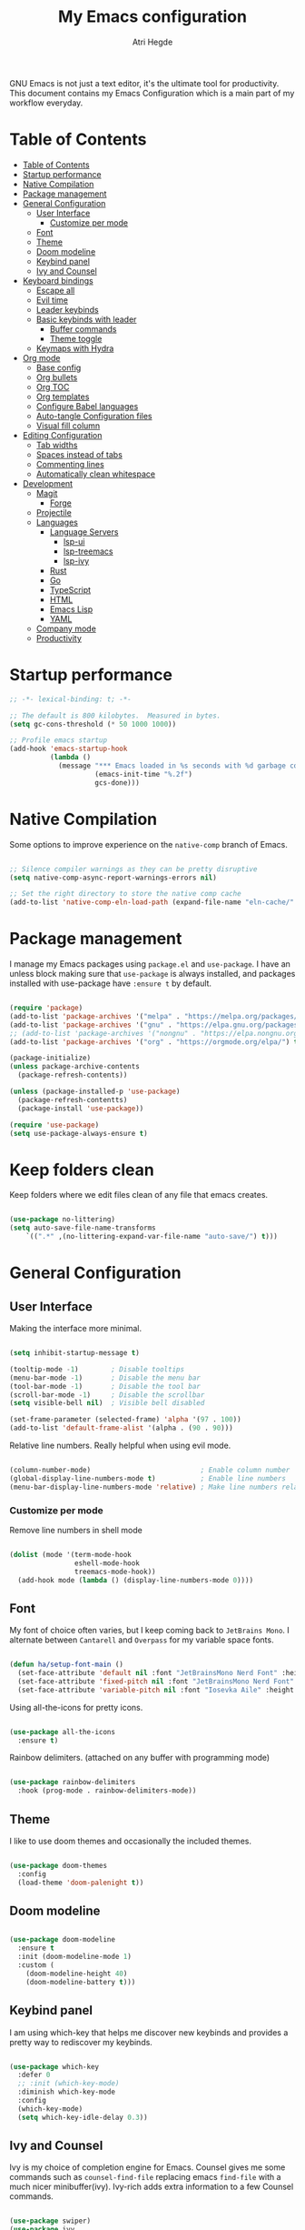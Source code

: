 #+title: My Emacs configuration
#+author: Atri Hegde
#+description: An org file to describe, document and organise my Emacs configuration.
#+property: header-args:emacs-lisp :tangle ./init.el

GNU Emacs is not just a text editor, it's the ultimate tool for productivity.
This document contains my Emacs Configuration which is a main part of my workflow everyday.

* Table of Contents
:PROPERTIES:
:TOC:        :include all
:END:

:CONTENTS:
- [[#table-of-contents][Table of Contents]]
- [[#startup-performance][Startup performance]]
- [[#native-compilation][Native Compilation]]
- [[#package-management][Package management]]
- [[#general-configuration][General Configuration]]
  - [[#user-interface][User Interface]]
    - [[#customize-per-mode][Customize per mode]]
  - [[#font][Font]]
  - [[#theme][Theme]]
  - [[#doom-modeline][Doom modeline]]
  - [[#keybind-panel][Keybind panel]]
  - [[#ivy-and-counsel][Ivy and Counsel]]
- [[#keyboard-bindings][Keyboard bindings]]
  - [[#escape-all][Escape all]]
  - [[#evil-time][Evil time]]
  - [[#leader-keybinds][Leader keybinds]]
  - [[#basic-keybinds-with-leader][Basic keybinds with leader]]
    - [[#buffer-commands][Buffer commands]]
    - [[#theme-toggle][Theme toggle]]
  - [[#keymaps-with-hydra][Keymaps with Hydra]]
- [[#org-mode][Org mode]]
  - [[#base-config][Base config]]
  - [[#org-bullets][Org bullets]]
  - [[#org-toc][Org TOC]]
  - [[#org-templates][Org templates]]
  - [[#configure-babel-languages][Configure Babel languages]]
  - [[#auto-tangle-configuration-files][Auto-tangle Configuration files]]
  - [[#visual-fill-column][Visual fill column]]
- [[#editing-configuration][Editing Configuration]]
  - [[#tab-widths][Tab widths]]
  - [[#spaces-instead-of-tabs][Spaces instead of tabs]]
  - [[#commenting-lines][Commenting lines]]
  - [[#automatically-clean-whitespace][Automatically clean whitespace]]
- [[#development][Development]]
  - [[#magit][Magit]]
    - [[#forge][Forge]]
  - [[#projectile][Projectile]]
  - [[#languages][Languages]]
    - [[#language-servers][Language Servers]]
      - [[#lsp-ui][lsp-ui]]
      - [[#lsp-treemacs][lsp-treemacs]]
      - [[#lsp-ivy][lsp-ivy]]
    - [[#rust][Rust]]
    - [[#go][Go]]
    - [[#typescript][TypeScript]]
    - [[#html][HTML]]
    - [[#emacs-lisp][Emacs Lisp]]
    - [[#yaml][YAML]]
  - [[#company-mode][Company mode]]
  - [[#productivity][Productivity]]
:END:

* Startup performance

#+begin_src emacs-lisp
  ;; -*- lexical-binding: t; -*-

  ;; The default is 800 kilobytes.  Measured in bytes.
  (setq gc-cons-threshold (* 50 1000 1000))

  ;; Profile emacs startup
  (add-hook 'emacs-startup-hook
            (lambda ()
              (message "*** Emacs loaded in %s seconds with %d garbage collections."
                       (emacs-init-time "%.2f")
                       gcs-done)))

#+end_src

* Native Compilation

Some options to improve experience on the =native-comp= branch of Emacs.

#+begin_src emacs-lisp

  ;; Silence compiler warnings as they can be pretty disruptive
  (setq native-comp-async-report-warnings-errors nil)

  ;; Set the right directory to store the native comp cache
  (add-to-list 'native-comp-eln-load-path (expand-file-name "eln-cache/" user-emacs-directory))

#+end_src

* Package management

I manage my Emacs packages using =package.el= and =use-package=. I have an unless block
making sure that =use-package= is always installed, and packages installed with
use-package have =:ensure t= by default.

#+begin_src emacs-lisp

  (require 'package)
  (add-to-list 'package-archives '("melpa" . "https://melpa.org/packages/") t)
  (add-to-list 'package-archives '("gnu" . "https://elpa.gnu.org/packages/") t)
  ;; (add-to-list 'package-archives '("nongnu" . "https://elpa.nongnu.org/nongnu/") t)
  (add-to-list 'package-archives '("org" . "https://orgmode.org/elpa/") t)

  (package-initialize)
  (unless package-archive-contents
    (package-refresh-contents))
  
  (unless (package-installed-p 'use-package)
    (package-refresh-contentts)
    (package-install 'use-package))

  (require 'use-package)
  (setq use-package-always-ensure t)

#+end_src

* Keep folders clean

Keep folders where we edit files clean of any file that emacs creates.

#+begin_src emacs-lisp

  (use-package no-littering)
  (setq auto-save-file-name-transforms
      `((".*" ,(no-littering-expand-var-file-name "auto-save/") t)))

#+end_src

* General Configuration
** User Interface

Making the interface more minimal.

#+begin_src emacs-lisp

  (setq inhibit-startup-message t)

  (tooltip-mode -1)        ; Disable tooltips
  (menu-bar-mode -1)       ; Disable the menu bar
  (tool-bar-mode -1)       ; Disable the tool bar
  (scroll-bar-mode -1)     ; Disable the scrollbar
  (setq visible-bell nil)  ; Visible bell disabled

  (set-frame-parameter (selected-frame) 'alpha '(97 . 100))
  (add-to-list 'default-frame-alist '(alpha . (90 . 90)))

#+end_src

Relative line numbers. Really helpful when using evil mode.

#+begin_src emacs-lisp

  (column-number-mode)                           ; Enable column number
  (global-display-line-numbers-mode t)           ; Enable line numbers
  (menu-bar-display-line-numbers-mode 'relative) ; Make line numbers relative
  
#+end_src

*** Customize per mode

Remove line numbers in shell mode

#+begin_src emacs-lisp

  (dolist (mode '(term-mode-hook
                  eshell-mode-hook
                  treemacs-mode-hook))
    (add-hook mode (lambda () (display-line-numbers-mode 0))))
  
#+end_src

** Font

My font of choice often varies, but I keep coming back to =JetBrains Mono=.
I alternate between =Cantarell= and =Overpass= for my variable space fonts.

#+begin_src emacs-lisp

  (defun ha/setup-font-main ()
    (set-face-attribute 'default nil :font "JetBrainsMono Nerd Font" :height 125 :weight 'light)
    (set-face-attribute 'fixed-pitch nil :font "JetBrainsMono Nerd Font" :height 125 :weight 'light)
    (set-face-attribute 'variable-pitch nil :font "Iosevka Aile" :height 140 :weight 'light))

#+end_src

Using all-the-icons for pretty icons.

#+begin_src emacs-lisp

  (use-package all-the-icons
    :ensure t)
  
#+end_src

Rainbow delimiters. (attached on any buffer with programming mode)

#+begin_src emacs-lisp

  (use-package rainbow-delimiters
    :hook (prog-mode . rainbow-delimiters-mode))
  
#+end_src

** Theme

I like to use doom themes and occasionally the included themes.

#+begin_src emacs-lisp

  (use-package doom-themes
    :config
    (load-theme 'doom-palenight t))
  
#+end_src

** Doom modeline

#+begin_src emacs-lisp

  (use-package doom-modeline
    :ensure t
    :init (doom-modeline-mode 1)
    :custom (
      (doom-modeline-height 40)
      (doom-modeline-battery t)))
  
#+end_src

** Keybind panel

I am using which-key that helps me discover new keybinds and provides a pretty way to
rediscover my keybinds.

#+begin_src emacs-lisp

  (use-package which-key
    :defer 0
    ;; :init (which-key-mode)
    :diminish which-key-mode
    :config
    (which-key-mode)
    (setq which-key-idle-delay 0.3))

#+end_src

** Ivy and Counsel

Ivy is my choice of completion engine for Emacs. Counsel gives me some commands such
as =counsel-find-file= replacing emacs =find-file= with a much nicer minibuffer(ivy).
Ivy-rich adds extra information to a few Counsel commands.

#+begin_src emacs-lisp

  (use-package swiper)
  (use-package ivy
    :diminish
    :bind (("C-s" . swiper)
           :map ivy-minibuffer-map
           ("TAB" . ivy-alt-done)
           ("C-l" . ivy-alt-done)
           ("C-j" . ivy-next-line)
           ("C-k" . ivy-previous-line))
    :config
    (ivy-mode 1))
  (use-package counsel
    :bind(("M-x" . counsel-M-x)
          ("C-x b" . counsel-ibuffer)
          ("C-x C-f" . counsel-find-file))
    :config
    (setq ivy-initial-inputs-alist nil))

  (use-package ivy-rich
    :after ivy
    :init
    (ivy-rich-mode 1))

#+end_src

* Keyboard bindings
** Escape all
This makes the =escape= key quit the minibuffer.
#+begin_src emacs-lisp

  (global-set-key (kbd "<escape>") 'keyboard-escape-quit)
  
#+end_src

** Evil time

#+begin_src emacs-lisp

  (use-package evil
    :init
    (setq evil-want-integration t)
    (setq evil-keybinding nil)
    (setq evil-want-keybinding nil)
    (setq evil-want-C-u-scroll t)
    :config
    (evil-mode 1)
    (evil-global-set-key 'motion "j" 'evil-next-visual-line)
    (evil-global-set-key 'motion "k" 'evil-previous-visual-line)
    (evil-set-initial-state 'messages-buffer-mode 'normal)
    (evil-set-initial-state 'dashboard-mode 'normal))

#+end_src

Evil collection package to enhance our evil :smiling_imp: experience.
#+begin_src emacs-lisp

  (use-package evil-collection
      :after evil
      :config
      (evil-collection-init))

#+end_src

** Leader keybinds

Easy leader keymaps using =general.el=.

#+begin_src emacs-lisp

  (use-package general
    :config
    (general-create-definer ha/leader-keys
      :keymaps '(normal insert visual emacs)
      :prefix "SPC"
      :global-prefix "C-SPC"))
  
#+end_src

** Basic keybinds with leader
*** Buffer commands

#+begin_src emacs-lisp

  (ha/leader-keys
   "b"  '(:ignore t :which-key "buffer")
   "bs" '(save-buffer :which-key "save")
   "bk" '(kill-current-buffer :which-key "kill"))
  
#+end_src

*** Window commands

#+begin_src emacs-lisp

  (ha/leader-keys
   "w"  '(:ignore t :which-key "window")
   "ws" '(split-window-vertically :which-key "vertical split")
   "wv" '(split-window-horizontally :which-key "horizontal split")
   "wc" '(delete-window :which-key "close window")
   "wh" '(evil-window-left :which-key "go to left window")
   "wl" '(evil-window-right :which-key "go to right window")
   "wj" '(evil-window-down :which-key "go down a window")
   "wk" '(evil-window-up :which-key "go up a window")
   "wH" '(evil-window-increase-height :which-key "increase height")
   "wL" '(evil-window-decrease-height :which-key "decrease height")
   "wJ" '(evil-window-increase-width :which-key "increase width")
   "wK" '(evil-window-decrease-width :which-key "decrease width")
   "w=" '(balance-windows :which-key "balance windows"))
#+end_src

*** Theme toggle

#+begin_src emacs-lisp

  (ha/leader-keys
   "t"  '(:ignore t :which-key "toggles")
   "tt" '(counsel-load-theme :which-key "Choose theme"))
  
#+end_src

** Keymaps with Hydra

Cool/useful keymaps with hydra

#+begin_src emacs-lisp

  (use-package hydra
    :defer t)

  (defhydra hydra-text-scale (:timeout 4)
    "scale text"
    ("j" text-scale-increase "in")
    ("k" text-scale-decrease "out")
    ("f" nil "finished" :exit t))

  (ha/leader-keys
    "ts" '(hydra-text-scale/body :which-key "Scale text"))

#+end_src

* Org mode
** Base config

Configuring the org package.

#+begin_src emacs-lisp

  (defun ha/org-mode-setup ()
    (org-indent-mode)
    ;; (variable-pitch-mode 1)
    (auto-fill-mode 0)
    (visual-line-mode 1)
    (setq evil-auto-indent nil))

  ;; Replace list hyphen with dot.
  (defun ha/org-font-setup ()
    (font-lock-add-keywords 'org-mode
                           '(("^ *\\([-]\\) "
                               (0 (prog1 () (compose-region (match-beginning 1) (match-end 1) "•"))))))
    ;; Change font size of headings. 
    (dolist (face '((org-level-1 . 1.5)
                    (org-level-2 . 1.4)
                    (org-level-3 . 1.3)
                    (org-level-4 . 1.25)
                    (org-level-5 . 1.2)
                    (org-level-6 . 1.15)
                    (org-level-7 . 1.1)
                    (org-level-8 . 1.05)))
      (set-face-attribute (car face) nil :font "Overpass" :weight 'medium :height (cdr face)))

  ;; Fonts in org
    (set-face-attribute 'org-document-title nil :font "Iosevka Aile" :weight 'bold :height 1.3)
    (set-face-attribute 'org-block nil    :foreground nil :inherit 'fixed-pitch)
    (set-face-attribute 'org-table nil    :inherit 'fixed-pitch)
    (set-face-attribute 'org-formula nil  :inherit 'fixed-pitch)
    (set-face-attribute 'org-code nil     :inherit '(shadow fixed-pitch))
    (set-face-attribute 'org-table nil    :inherit '(shadow fixed-pitch))
    (set-face-attribute 'org-verbatim nil :inherit '(shadow fixed-pitch))
    (set-face-attribute 'org-special-keyword nil :inherit '(font-lock-comment-face fixed-pitch))
    (set-face-attribute 'org-meta-line nil :inherit '(font-lock-comment-face fixed-pitch))
    (set-face-attribute 'org-checkbox nil  :inherit 'fixed-pitch)
    (set-face-attribute 'line-number nil :inherit 'fixed-pitch)
    (set-face-attribute 'line-number-current-line nil :inherit 'fixed-pitch))

  (use-package org
    :commands (org-capture org-agenda)
    :hook (org-mode . ha/org-mode-setup)
    :config
    (setq org-ellipsis " ▼ "
          org-hide-emphasis-markers t)
    (ha/org-font-setup))

#+end_src

** Org bullets

Replace =*= with different bullets.

#+begin_src emacs-lisp

  (use-package org-bullets
    :hook (org-mode . org-bullets-mode)
    :custom
    (setq org-bullets-list '("◉" "●" "○" "◆" "●" "○" "◆")))

#+end_src

** Org TOC

A plugin that generates a TOC for org documents on save.

#+begin_src emacs-lisp
  (use-package org-make-toc)
#+end_src

** Org templates

Templates for expanding a source code block.

#+begin_src emacs-lisp

  (with-eval-after-load 'org
    (require 'org-tempo)
    (add-to-list 'org-structure-template-alist '("sh" . "src shell"))
    (add-to-list 'org-structure-template-alist '("el" . "src emacs-lisp"))
    (add-to-list 'org-structure-template-alist '("python" . "src python"))
    (add-to-list 'org-structure-template-alist '("rs" . "src rust"))
    (add-to-list 'org-structure-template-alist '("cf" . "src conf")))
  
#+end_src

** Configure Babel languages

#+begin_src emacs-lisp

  (with-eval-after-load 'org
    (org-babel-do-load-languages
      'org-babel-load-languages
      '((emacs-lisp . t)
        (python . t))))

#+end_src

** Auto-tangle Configuration files

#+begin_src emacs-lisp

  ;; Automatically tangle emacs.org whenever it is saved.
  (defun ha/org-babel-tangle-config ()
    (when (string-equal (buffer-file-name)
                       (expand-file-name "~/.emacs.d/emacs.org"))
      (let ((org-confirm-babel-evaluate nil))
        (org-babel-tangle))))
  
  (add-hook 'org-mode-hook (lambda () (add-hook 'after-save-hook #'ha/org-babel-tangle-config)))

#+end_src

** Visual fill column

Make working with org files pretty and centered.

#+begin_src emacs-lisp

  (defun ha/org-mode-visual-fill ()
    (setq visual-fill-column-width 100
          visual-fill-column-center-text t)
    (visual-fill-column-mode 1))

  (use-package visual-fill-column
    :hook (org-mode . ha/org-mode-visual-fill))
  
#+end_src

** Org-present

Give presentations using org-mode.

#+begin_src emacs-lisp

  (use-package org-present)

  ;; Tweak our font sizes during present
  (defun ha/org-present-start ()
    (setq-local face-remapping-alist '((default (:height 1.5) variable-pitch)
                                       (header-line (:height 4.0) variable-pitch)
                                       (org-document-title (:height 1.75) org-document-title)
                                       (org-code (:height 1.55) org-code)
                                       (org-verbatim (:height 1.55) org-verbatim)
                                       (org-block (:height 1.25) org-block)
                                       (org-block-begin-line (:height 0.7) org-block)))
    (setq header-line-format " ")
    (display-line-numbers-mode -1))

  ;; Undo tweaks 
  (defun ha/org-present-end ()
    (setq-local face-remapping-alist '((default variable-pitch default)))
    (setq header-line-format nil)
    (display-line-numbers-mode nil))

  ;; Preparing the slides
  (defun ha/org-present-prepare-slide (buffer-name heading)
    (org-overview)
    (org-show-entry)
    (org-show-children))

  (add-hook 'org-present-after-navigate-functions 'ha/org-present-prepare-slide)
  (add-hook 'org-present-mode-hook 'ha/org-present-start)
  (add-hook 'org-present-mode-quit-hook 'ha/org-present-end)

#+end_src

** Roam

Org-roam-v2!

#+begin_src emacs-lisp

  (use-package org-roam
    :ensure t
    :custom
    (org-roam-directory "~/org/roam")
    (org-roam-capture-templates
      '(("d" "default" plain
         "%?"
         :if-new (file+head "%<%Y%m%d%H%M%S>-${slug}.org" "#+title: ${title}\n#+date: %U\n")
         :unnarrowed t)
        ("m" "module" plain
         ;; (file "<path to template>")
         "\n* Module details\n\n- %^{Module code}\n- Semester: %^{Semester}\n\n* %?"
         :if-new (file+head "%<%Y%m%d%H%M%S>-${slug}.org" "#+title: ${title}\n")
         :unnarrowed t)
        ("b" "book notes" plain
         "\n* Source\n\n- Author: %^{Author}\n- Title: ${title}\n- Year: %^{Year}\n\n%?"
         :if-new (file+head "%<%Y%m%d%H%M%S>-${slug}.org" "#+title: ${title}\n")
         :unnarrowed t)
      )
    )
    (setq org-roam-dailies-capture-templates
      '(("d" "default" entry "* %<%H:%M>: %?"
         :ifnew (file+head "%<%Y-%m-%d>.org" "#+title: %<%Y-%m-%d>\n"))
      )
    )
    :bind-keymap
    ("C-c n d" . org-roam-dailes-map)
    :config
    (org-roam-setup))

  ;; Keybinds
  (ha/leader-keys
   "n"  '(:ignore t :which-key "roam notes")
   "nt" '(org-roam-buffer-toggle :which-key "buffer toggle")
   "nf" '(org-roam-node-find :which-key "find node")
   "ni" '(org-roam-node-insert :which-key "insert node")
   "nb" '(org-roam-buffer-toggle :which-key "backlinks")
   "ng" '(org-roam-graph :which-key "graph")
   ;; Heading/Links
   "nh"  '(:ignore t :which-key "heading")
   "nhi" '(org-id-get-create :which-key "insert")
   "nha" '(org-roam-alias-add :which-key "add alias")
   "nhf" '(org-find-entry-with-id :which-key "find")
   ;; Dailies
   "nd"  '(:ignore t :whick-key "dailies")
   "ndn" '(org-roam-dailies-capture-today :whick-key "capture today")
   "ndN" '(org-roam-dailies-goto-today :which-key "goto today")
   "ndy" '(org-roam-dailies-goto-yesterday :which-key "goto yesterday")
   "ndY" '(org-roam-dailies-capture-yesterday :which-key "capture yesterday")
   "ndt" '(org-roam-dailies-goto-tomorrow :which-key "goto tomorrow")
   "ndT" '(org-roam-dailies-capture-tomorrow :which-key "capture tomorrow")
   "ndd" '(org-roam-dailies-capture-date :which-key "capture date")
   "ndD" '(org-roam-dailies-goto-date :which-key "goto date")
   "ndf" '(org-roam-dailies-goto-next-note :which-key "next note")
   "ndb" '(org-roam-dailies-goto-previous-note :which-key "prev note")
  )

#+end_src

* Editing Configuration
** Tab widths

#+begin_src emacs-lisp

  (setq-default tab-width 2)
  (setq-default evil-shift-width tab-width)
  
#+end_src

** Spaces instead of tabs

#+begin_src emacs-lisp

  (setq-default indent-tabs-mode nil)
  
#+end_src

** Commenting lines

Easier/better way to comment in emacs.

#+begin_src emacs-lisp
  
  (use-package evil-nerd-commenter
    :bind ("M-/" . evilnc-comment-or-uncomment-lines))

#+end_src

** Automatically clean whitespace
* Development
** Magit

The best git porcelain.

#+begin_src emacs-lisp

  (use-package magit
    :commands (magit-status magit-commit magit-push)
    :custom
    (magit-display-buffer-function #'magit-display-buffer-same-window-except-diff-v1))

#+end_src

Setting up keybinds for magit

#+begin_src emacs-lisp

  (ha/leader-keys
   "g"  '(:ignore t :which-key "Magit")
   "gg" '(magit-status :which-key "status")
   "gs" '(magit-status :which-key "status")
   "gc" '(magit-commit :which-key "commit")
   "gp" '(magit-push :which-key "push"))

#+end_src

*** Forge

A package for GitHub integration with =Magit=.

#+begin_src emacs-lisp

  ;; TODO, setup
  (use-package forge
    :after magit)

#+end_src

** Projectile

#+begin_src emacs-lisp

  (use-package projectile
    :diminish projectile-mode
    :config (projectile-mode)
    :custom ((projectile-completion-system 'ivy))
    :bind-keymap
    ("C-c p" . projectile-command-map)
    :init
    (when (file-directory-p "~/repos")
      (setq projectile-project-search-path'("~/repos")))
    (setq projectile-switch-project-action #'projectile-dired))

  (use-package counsel-projectile
    :after projectile
    :config (counsel-projectile-mode))

#+end_src

** Languages 
*** Language Servers

#+begin_src emacs-lisp

  (defun ha/lsp-mode-setup ()
    (setq lsp-headerline-breadcrumb-segments '(path-up-to-project file symbols))
    (lsp-headerline-breadcrumb-mode))

  (use-package lsp-mode
    :commands (lsp lsp-deferred)
    :hook (lsp-mode . ha/lsp-mode-setup)
    :init
    (setq lsp-keymap-prefix "C-c l")
    :config
    (lsp-enable-which-key-integration t))

  ;; Enable debugger
  (use-package dap-mode
    ;; :after lsp-mode
    :commands dap-debug)

#+end_src

**** lsp-ui

#+begin_src emacs-lisp

  (use-package lsp-ui
    :hook (lsp-mode . lsp-ui-mode)
    :custom
    (lsp-ui-doc-position 'bottom))
  
#+end_src

**** lsp-treemacs

#+begin_src emacs-lisp

  (use-package lsp-treemacs
    :after lsp)
  
#+end_src

Also setting up keybinds for interacting with treemacs.

#+begin_src emacs-lisp

  (ha/leader-keys
   "o"  '(:ignore t :which-key "open")
   "ot" '(treemacs :which-key "Treemacs")
   "os" '(lsp-treemacs-symbols :which-key "LSP treemacs symols")
   )
  
#+end_src

**** lsp-ivy

#+begin_src emacs-lisp

  (use-package lsp-ivy
    :after lsp)

#+end_src

*** Rust

Make sure you have =rust-analyzer= installed.

#+begin_src emacs-lisp

  (use-package rust-mode
    :mode "\\.rs\\'"
    :hook (rust-mode . lsp-deferred)
    :init (setq rust-format-on-save t))

  (use-package cargo
    :defer t)

#+end_src

*** Astro

Hacked a way to get astro support. Found in =lsp-mode= github issue.

#+begin_src emacs-lisp

  (define-derived-mode astro-mode web-mode "astro")
  (setq auto-mode-alist
        (append '((".*\\.astro\\'" . astro-mode))
                auto-mode-alist))

  (with-eval-after-load 'lsp-mode
    (add-to-list 'lsp-language-id-configuration
                 '(astro-mode . "astro"))

    (lsp-register-client
     (make-lsp-client :new-connection (lsp-stdio-connection '("astro-ls" "--stdio"))
                      :activation-fn (lsp-activate-on "astro")
                      :server-id 'astro-ls)))
  
#+end_src

*** Go

Make sure you have =gopls= installed.

#+begin_src emacs-lisp

  (use-package go-mode
    :hook (go-mode . lsp-deferred))
  
#+end_src

*** TypeScript

Requires the typescript-language-server to be installed.
- =pacman -S typescript-language-server= - if using Arch Linux.
- =npm install -g typescript-language-server typescript= - Generic Install.

#+begin_src emacs-lisp

  (use-package typescript-mode
    :mode "\\.ts\\'"
    :hook (typescript-mode . lsp-deferred)
    :config
    (setq typescript-indent-level 2))
  
#+end_src

*** HTML

#+begin_src emacs-lisp
  
  (use-package web-mode
    :mode "(\\.\\(html?\\|ejs\\|tsx\\|jsx\\)\\'"
    :config
    (setq-default web-mode-code-indent-offset 2)
    (setq-default web-mode-markup-indent-offset 2)
    (setq-default web-mode-attribute-indent-offset 2))

#+end_src

*** Emacs Lisp

#+begin_src emacs-lisp

  (use-package helpful
    :commands (helpful-callable helpful-variable helpful-command helpful-key)
    :custom
    (counsel-describe-function-function #'helpful-callable)
    (counsel-describe-variable-function #'helpful-variable)
    :bind
    ([remap describe-function] . counsel-describe-function)
    ([remap describe-command] . helpful-command)
    ([remap describe-variable] . counsel-describe-variable)
    ([remap describe-key] . helpful-key))

#+end_src

*** YAML

#+begin_src emacs-lisp

  (use-package yaml-mode
    :mode "\\.ya?ml\\'")
  
#+end_src

** Company mode

#+begin_src emacs-lisp

  (use-package company
    :after lsp-mode
    :hook (lsp-mode . company-mode)
    :bind (:map company-active-map
           ("<tab>" . company-complete-selection))
          (:map lsp-mode-map
           ("<tab>" . company-indent-or-complete-common))
    :custom
    (company-minimum-prefix-length 1)
    (company-idle-delay 0.0))

  (use-package company-box
    :hook (company-mode . company-box-mode))

#+end_src

** Productivity
*** Workspaces with persp-mode

I like having workspaces as I often will have to quickly switch projects. Without
having kill my other buffers, e.g. allows me to seperate my notes from my projects.
TODO

#+begin_src emacs-lisp

  (use-package persp-mode
    :config
    (persp-mode 1))
  
#+end_src

*** Dashboard

I think a cool dashboard makes me open emacs more and do work :)

#+begin_src emacs-lisp

  (use-package dashboard
    :config
    (dashboard-setup-startup-hook))

  ;; Make dashboard the default buffer in emacsclient
  (setq initial-buffer-choice (lambda () (get-buffer "*dashboard*")))

#+end_src

*** Highlight TODO

Highlight keywords like =TODO=, =FIXME=, etc.

#+begin_src emacs-lisp
  
  (use-package hl-todo
    :hook (prog-mode . hl-todo-mode)
    :config
    (setq hl-todo-highlight-punctuation ":"
          hl-todo-keyword-faces
          `(("TODO"        warning bold)
            ("FIXME"       error bold)
            ("HACK"        font-lock-constant-face bold)
            ("REVIEW"      font-lock-keyword-face bold)
            ("NOTE"        success bold)
            ("DEPRECATED"  font-lock-doc-face bold))))

#+end_src

* Runtime performance

Dial the GC threshold back down so GC happens more frequently but in less time.

#+begin_src emacs-lisp

  (setq gc-cons-threshold (* 2 1000 1000))
  
#+end_src

* After frame hooks

For some reason, my emacs running in daemon mode fails to render the correct fonts.

#+begin_src emacs-lisp

  ;; Main fonts
  (add-hook 'after-init-hook 'ha/setup-font-main)
  (add-hook 'server-after-make-frame-hook 'ha/setup-font-main)
  ;; Fonts in org mode 
  (add-hook 'after-init-hook 'ha/org-font-setup)
  (add-hook 'server-after-make-frame-hook 'ha/org-font-setup)

#+end_src
